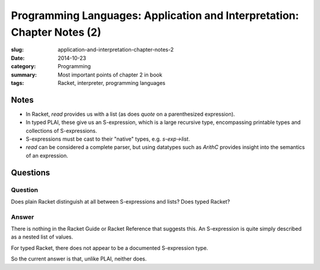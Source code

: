 Programming Languages: Application and Interpretation: Chapter Notes (2)
========================================================================
:slug: application-and-interpretation-chapter-notes-2
:date: 2014-10-23
:category: Programming
:summary: Most important points of chapter 2 in book
:tags: Racket, interpreter, programming languages

Notes
+++++

* In Racket, `read` provides us with a list (as does `quote` on a parenthesized expression).
* In typed PLAI, these give us an S-expression, which is a large recursive type, encompassing printable types and collections of S-expressions.
* S-expressions must be cast to their "native" types, e.g. `s-exp->list`.
* `read` can be considered a complete parser, but using datatypes such as `ArithC` provides insight into the semantics of an expression.

Questions
+++++++++

Question
--------
Does plain Racket distinguish at all between S-expressions and lists? Does typed Racket?

Answer
------
There is nothing in the Racket Guide or Racket Reference that suggests this.
An S-expression is quite simply described as a nested list of values.

For typed Racket, there does not appear to be a documented S-expression type.

So the current answer is that, unlike PLAI, neither does.

